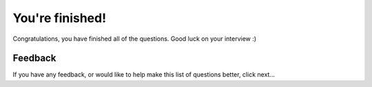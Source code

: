 ================
You're finished!
================

Congratulations, you have finished all of the questions.  Good luck on
your interview :)

Feedback
++++++++

If you have any feedback, or would like to help make this list of
questions better, click next...
